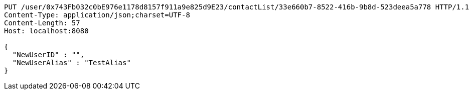 [source,http,options="nowrap"]
----
PUT /user/0x743Fb032c0bE976e1178d8157f911a9e825d9E23/contactList/33e660b7-8522-416b-9b8d-523deea5a778 HTTP/1.1
Content-Type: application/json;charset=UTF-8
Content-Length: 57
Host: localhost:8080

{
  "NewUserID" : "",
  "NewUserAlias" : "TestAlias"
}
----